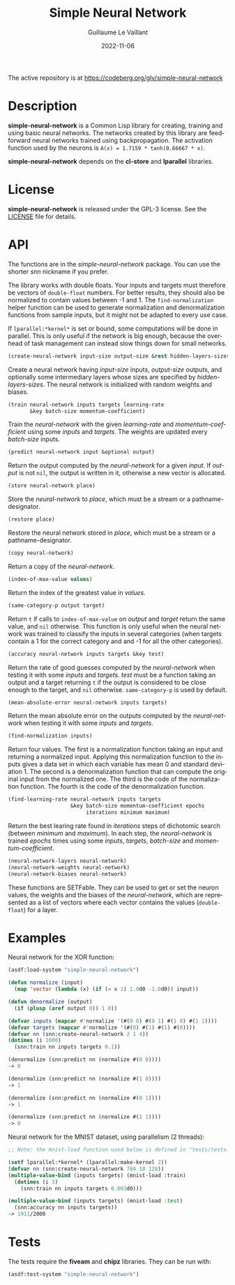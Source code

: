 #+TITLE: Simple Neural Network
#+AUTHOR: Guillaume Le Vaillant
#+DATE: 2022-11-06
#+EMAIL: glv@posteo.net
#+LANGUAGE: en
#+OPTIONS: num:nil toc:nil html-postamble:nil html-scripts:nil
#+HTML_DOCTYPE: html5

The active repository is at https://codeberg.org/glv/simple-neural-network

* Description

*simple-neural-network* is a Common Lisp library for creating, training and
using basic neural networks. The networks created by this library are
feedforward neural networks trained using backpropagation. The activation
function used by the neurons is ~A(x) = 1.7159 * tanh(0.66667 * x)~.

*simple-neural-network* depends on the *cl-store* and *lparallel* libraries.

* License

*simple-neural-network* is released under the GPL-3 license. See the [[file:LICENSE][LICENSE]]
file for details.

* API

The functions are in the /simple-neural-network/ package. You can use the
shorter /snn/ nickname if you prefer.

The library works with double floats. Your inputs and targets must therefore be
vectors of ~double-float~ numbers. For better results, they should also be
normalized to contain values between -1 and 1. The ~find-normalization~ helper
function can be used to generate normalization and denormalization functions
from sample inputs, but it might not be adapted to every use case.

If ~lparallel:*kernel*~ is set or bound, some computations will be done in
parallel. This is only useful if the network is big enough, because the
overhead of task management can instead slow things down for small networks.


#+BEGIN_SRC lisp
(create-neural-network input-size output-size &rest hidden-layers-sizes)
#+END_SRC

Create a neural network having /input-size/ inputs, /output-size/ outputs, and
optionally some intermediary layers whose sizes are specified by
/hidden-layers-sizes/. The neural network is initialized with random weights
and biases.


#+BEGIN_SRC lisp
(train neural-network inputs targets learning-rate
       &key batch-size momentum-coefficient)
#+END_SRC

Train the /neural-network/ with the given /learning-rate/ and
/momentum-coefficient/ using some /inputs/ and /targets/. The weights are
updated every /batch-size/ inputs.


#+BEGIN_SRC lisp
(predict neural-network input &optional output)
#+END_SRC

Return the output computed by the /neural-network/ for a given /input/. If
/output/ is not ~nil~, the output is written in it, otherwise a new vector is
allocated.


#+BEGIN_SRC lisp
(store neural-network place)
#+END_SRC

Store the /neural-network/ to /place/, which must be a stream or
a pathname-designator.


#+BEGIN_SRC lisp
(restore place)
#+END_SRC

Restore the neural network stored in /place/, which must be a stream or
a pathname-designator.


#+BEGIN_SRC lisp
(copy neural-network)
#+END_SRC

Return a copy of the /neural-network/.


#+BEGIN_SRC lisp
(index-of-max-value values)
#+END_SRC

Return the index of the greatest value in /values/.


#+BEGIN_SRC lisp
(same-category-p output target)
#+END_SRC

Return ~t~ if calls to ~index-of-max-value~ on /output/ and /target/ return the
same value, and ~nil~ otherwise. This function is only useful when the neural
network was trained to classify the inputs in several categories (when targets
contain a 1 for the correct category and and -1 for all the other categories).


#+BEGIN_SRC lisp
(accuracy neural-network inputs targets &key test)
#+END_SRC

Return the rate of good guesses computed by the /neural-network/ when testing
it with some /inputs/ and /targets/. /test/ must be a function taking an output
and a target returning ~t~ if the output is considered to be close enough to
the target, and ~nil~ otherwise. ~same-category-p~ is used by default.


#+BEGIN_SRC lisp
(mean-absolute-error neural-network inputs targets)
#+END_SRC

Return the mean absolute error on the outputs computed by the /neural-network/
when testing it with some /inputs/ and /targets/.


#+BEGIN_SRC lisp
(find-normalization inputs)
#+END_SRC

Return four values. The first is a normalization function taking an input and
returning a normalized input. Applying this normalization function to the
inputs gives a data set in which each variable has mean 0 and standard
deviation 1. The second is a denormalization function that can compute the
original input from the normalized one. The third is the code of the
normalization function. The fourth is the code of the denormalization function.


#+BEGIN_SRC lisp
(find-learning-rate neural-network inputs targets
                    &key batch-size momentum-coefficient epochs
                         iterations minimum maximum)
#+END_SRC

Return the best learing rate found in /iterations/ steps of dichotomic search
(between /minimum/ and /maximum/). In each step, the /neural-network/ is
trained /epochs/ times using some /inputs/, /targets/, /batch-size/ and
/momentum-coefficient/.

#+BEGIN_SRC lisp
(neural-network-layers neural-network)
(neural-network-weights neural-network)
(neural-network-biases neural-network)
#+END_SRC

These functions are SETFable. They can be used to get or set the neuron values,
the weights and the biases of the /neural-network/, which are represented as
a list of vectors where each vector contains the values (~double-float~) for
a layer.

* Examples

Neural network for the XOR function:

#+BEGIN_SRC lisp
(asdf:load-system "simple-neural-network")

(defun normalize (input)
  (map 'vector (lambda (x) (if (= x 1) 1.0d0 -1.0d0)) input))

(defun denormalize (output)
  (if (plusp (aref output 0)) 1 0))

(defvar inputs (mapcar #'normalize '(#(0 0) #(0 1) #(1 0) #(1 1))))
(defvar targets (mapcar #'normalize '(#(0) #(1) #(1) #(0))))
(defvar nn (snn:create-neural-network 2 1 4))
(dotimes (i 1000)
  (snn:train nn inputs targets 0.1))

(denormalize (snn:predict nn (normalize #(0 0))))
-> 0

(denormalize (snn:predict nn (normalize #(1 0))))
-> 1

(denormalize (snn:predict nn (normalize #(0 1))))
-> 1

(denormalize (snn:predict nn (normalize #(1 1))))
-> 0
#+END_SRC


Neural network for the MNIST dataset, using parallelism (2 threads):

#+BEGIN_SRC lisp
;; Note: the mnist-load function used below is defined in "tests/tests.lisp".

(setf lparallel:*kernel* (lparallel:make-kernel 2))
(defvar nn (snn:create-neural-network 784 10 128))
(multiple-value-bind (inputs targets) (mnist-load :train)
  (dotimes (i 3)
    (snn:train nn inputs targets 0.003d0)))

(multiple-value-bind (inputs targets) (mnist-load :test)
  (snn:accuracy nn inputs targets))
-> 1911/2000
#+END_SRC

* Tests

The tests require the *fiveam* and *chipz* libraries. They can be run with:

#+BEGIN_SRC lisp
(asdf:test-system "simple-neural-network")
#+END_SRC
